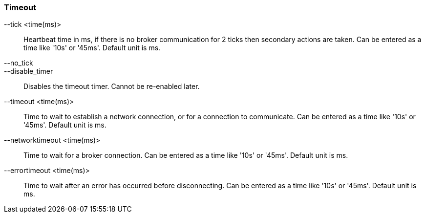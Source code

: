 Timeout
~~~~~~~
--tick <time(ms)>::
        Heartbeat time in ms, if there is no broker communication for 2 ticks then
        secondary actions are taken. Can be entered as a time like '10s' or '45ms'.
        Default unit is ms.

--no_tick::
--disable_timer::
        Disables the timeout timer. Cannot be re-enabled later.

--timeout <time(ms)>::
        Time to wait to establish a network connection, or for a connection to
        communicate. Can be entered as a time like '10s' or '45ms'. Default unit
        is ms.

--networktimeout <time(ms)>::
        Time to wait for a broker connection. Can be entered as a time like '10s'
        or '45ms'. Default unit is ms.

--errortimeout <time(ms)>::
        Time to wait after an error has occurred before disconnecting. Can be entered as a time like '10s'
        or '45ms'. Default unit is ms.
